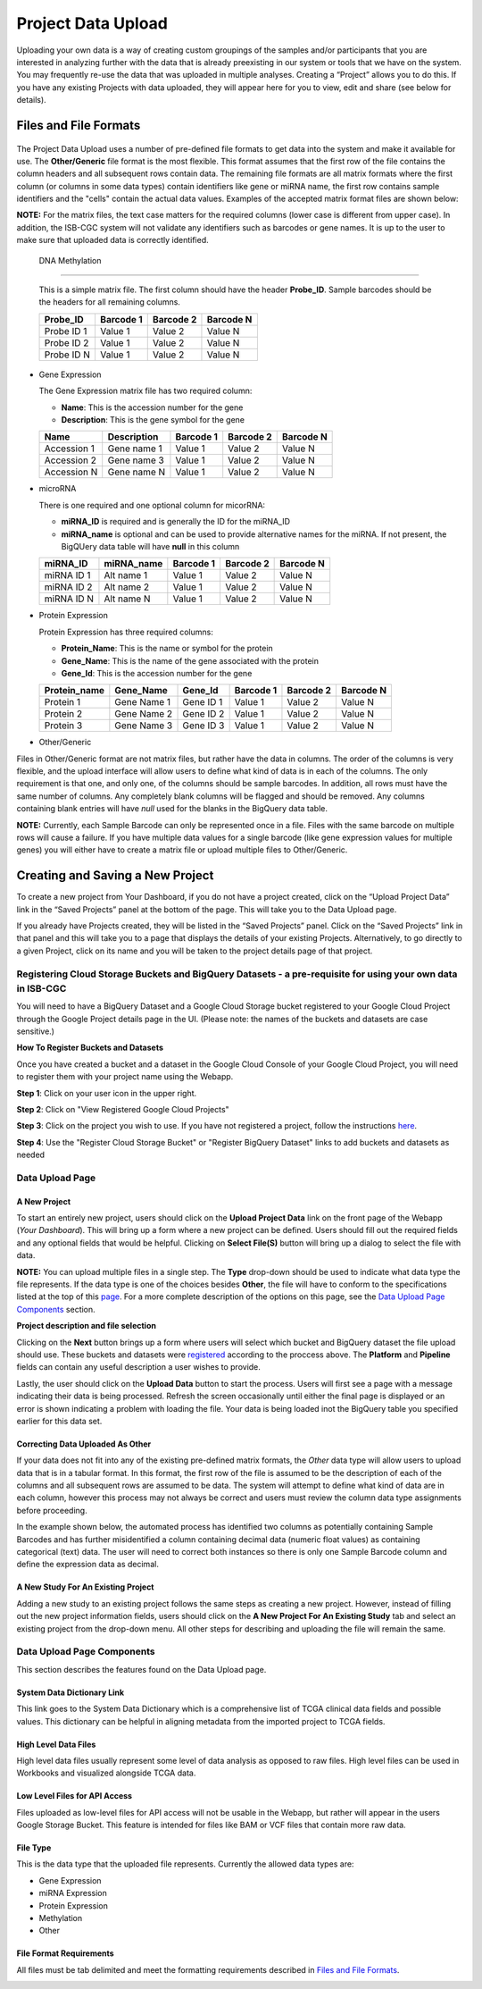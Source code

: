 ********************
Project Data Upload
********************
Uploading your own data is a way of creating custom groupings of the samples and/or participants that you are interested in analyzing further with the data that is already preexisting in our system or tools that we have on the system. You may frequently re-use the data that was uploaded in multiple analyses. Creating a “Project” allows you to do this. If you have any existing Projects with data uploaded, they will appear here for you to view, edit and share (see below for details).

Files and File Formats
######################

  .. _page:

The Project Data Upload uses a number of pre-defined file formats to get data into the system and make it available for use.  The **Other/Generic** file format is the most flexible.  This format assumes that the first row of the file contains the column headers and all subsequent rows contain data.  The remaining file formats are all matrix formats where the first column (or columns in some data types) contain identifiers like gene or miRNA name, the first row contains sample identifiers and the "cells" contain the actual data values.  Examples of the accepted matrix format files are shown below:

**NOTE:** For the matrix files, the text case matters for the required columns (lower case is different from upper case).  In addition, the ISB-CGC system will not validate any identifiers such as barcodes or gene names.  It is up to the user to make sure that uploaded data is correctly identified.

  DNA Methylation
~~~~~~~~~~~~~~~~~

  This is a simple matrix file.  The first column should have the header **Probe_ID**.  Sample barcodes should be the headers for all remaining columns.

  +-----------+-----------+----------+----------+
  | Probe_ID  | Barcode 1 | Barcode 2| Barcode N|
  +===========+===========+==========+==========+
  |Probe ID 1 | Value 1   | Value 2  | Value N  |
  +-----------+-----------+----------+----------+
  |Probe ID 2 | Value 1   | Value 2  | Value N  |
  +-----------+-----------+----------+----------+
  |Probe ID N | Value 1   | Value 2  | Value N  |
  +-----------+-----------+----------+----------+

* Gene Expression

  The Gene Expression matrix file has two required column:
  
  * **Name**: This is the accession number for the gene 
  * **Description**: This is the gene symbol for the gene

  +------------+-------------+----------+-----------+-----------+
  | Name       | Description | Barcode 1| Barcode 2 |Barcode N  |
  +============+=============+==========+===========+===========+
  |Accession 1 | Gene name 1 |  Value 1 | Value 2   | Value N   |
  +------------+-------------+----------+-----------+-----------+
  |Accession 2 | Gene name 3 |  Value 1 | Value 2   | Value N   |
  +------------+-------------+----------+-----------+-----------+
  |Accession N | Gene name N |  Value 1 | Value 2   | Value N   |
  +------------+-------------+----------+-----------+-----------+

* microRNA

  There is one required and one optional column for micorRNA:
  
  * **miRNA_ID** is required and is generally the ID for the miRNA_ID
  * **miRNA_name** is optional and can be used to provide alternative names for the miRNA.  If not present, the BigQUery data table will have **null** in this column
  
  +------------+-------------+----------+-----------+-----------+
  | miRNA_ID   | miRNA_name  | Barcode 1| Barcode 2 |Barcode N  |
  +============+=============+==========+===========+===========+
  |miRNA ID 1  | Alt name 1  |  Value 1 | Value 2   | Value N   |
  +------------+-------------+----------+-----------+-----------+
  |miRNA ID 2  | Alt name 2  |  Value 1 | Value 2   | Value N   |
  +------------+-------------+----------+-----------+-----------+
  |miRNA ID N  | Alt name N  |  Value 1 | Value 2   | Value N   |
  +------------+-------------+----------+-----------+-----------+

* Protein Expression

  Protein Expression has three required columns:
  
  * **Protein_Name**: This is the name or symbol for the protein
  * **Gene_Name**: This is the name of the gene associated with the protein
  * **Gene_Id**: This is the accession number for the gene
  
  +--------------+-------------+-----------+-----------+-----------+-----------+
  | Protein_name |  Gene_Name  | Gene_Id   | Barcode 1 |Barcode 2  |Barcode N  |
  +==============+=============+===========+===========+===========+===========+
  | Protein 1    | Gene Name 1 | Gene ID 1 | Value 1   | Value 2   | Value N   |
  +--------------+-------------+-----------+-----------+-----------+-----------+
  | Protein 2    | Gene Name 2 | Gene ID 2 | Value 1   | Value 2   | Value N   |
  +--------------+-------------+-----------+-----------+-----------+-----------+
  | Protein 3    | Gene Name 3 | Gene ID 3 | Value 1   | Value 2   | Value N   |
  +--------------+-------------+-----------+-----------+-----------+-----------+

* Other/Generic

Files in Other/Generic format are not matrix files, but rather have the data in columns.  The order of the columns is very flexible, and the upload interface will allow users to define what kind of data is in each of the columns.  The only requirement is that one, and only one, of the columns should be sample barcodes.  In addition, all rows must have the same number of columns.  Any completely blank columns will be flagged and should be removed.  Any columns containing blank entries will have *null* used for the blanks in the BigQuery data table.

**NOTE:** Currently, each Sample Barcode can only be represented once in a file.  Files with the same barcode on multiple rows will cause a failure.  If you have multiple data values for a single barcode (like gene expression values for multiple genes) you will either have to create a matrix file or upload multiple files to Other/Generic.



Creating and Saving a New Project
#################################
To create a new project from Your Dashboard, if you do not have a project created, click on the “Upload Project Data” link in the “Saved Projects” panel at the bottom of the page. This will take you to the Data Upload page.

If you already have Projects created, they will be listed in the “Saved Projects” panel. Click on the “Saved Projects” link in that panel and this will take you to a page that displays the details of your existing Projects. Alternatively, to go directly to a given Project, click on its name and you will be taken to the project details page of that project.


Registering Cloud Storage Buckets and BigQuery Datasets - a pre-requisite for using your own data in ISB-CGC
==============================================================================================================


.. _registered:

You will need to have a BigQuery Dataset and a Google Cloud Storage bucket registered to your Google Cloud Project through the Google Project details page in the UI. (Please note: the names of the buckets and datasets are case sensitive.)

**How To Register Buckets and Datasets**

Once you have created a bucket and a dataset in the Google Cloud Console of your Google Cloud Project, you will need to register them with your project name using the Webapp.  

**Step 1**: Click on your user icon in the upper right.


.. image:: Register_Step_1.png

**Step 2**: Click on "View Registered Google Cloud Projects"


.. image:: Register_Step_2.png

**Step 3**: Click on the project you wish to use.  If you have not registered a project, follow the instructions here_.

.. _here: http://isb-cancer-genomics-cloud.readthedocs.io/en/latest/sections/webapp/Gaining-Access-To-TCGA-Contolled-Access-Data.html#requirements-for-registering-a-google-cloud-project-service-account

.. image:: Register_Step_3.png

**Step 4**: Use the "Register Cloud Storage Bucket" or "Register BigQuery Dataset" links to add buckets and datasets as needed


.. image:: Register_Step_4.png


Data Upload Page
================

A New Project
-------------
To start an entirely new project, users should click on the **Upload Project Data** link on the front page of the Webapp (*Your Dashboard*).  This will bring up a form where a new project can be defined.  Users should fill out the required fields and any optional fields that would be helpful.  Clicking on **Select File(S)** button will bring up a dialog to select the file with data. 

**NOTE:** You can upload multiple files in a single step.  The **Type** drop-down should be used to indicate what data type the file represents.  If the data type is one of the choices besides **Other**, the file will have to conform to the specifications listed at the top of this page_.  For a more complete description of the options on this page, see the `Data Upload Page Components`_ section.

.. image:: MouseProject.png

**Project description and file selection**


Clicking on the **Next** button brings up a form where users will select which bucket and BigQuery dataset the file upload should use.  These buckets and datasets were registered_ according to the proccess above.  The **Platform** and **Pipeline** fields can contain any useful description a user wishes to provide.

.. image:: Mouse_bucket_and_dataset.png

Lastly, the user should click on the **Upload Data** button to start the process.  Users will first see a page with a message indicating their data is being processed.  Refresh the screen occasionally until either the final page is displayed or an error is shown indicating a problem with loading the file. Your data is being loaded inot the BigQuery table you specified earlier for this data set.

.. image:: Mouse_processing.png

Correcting Data Uploaded As Other
---------------------------------
If your data does not fit into any of the existing pre-defined matrix formats, the *Other* data type will allow users to upload data that is in a tabular format.  In this format, the first row of the file is assumed to be the description of each of the columns and all subsequent rows are assumed to be data.  The system will attempt to define what kind of data are in each column, however this process may not always be correct and users must review the column data type assignments before proceeding.

In the example shown below, the automated process has identified two columns as potentially containing Sample Barcodes and has further misidentified a column containing decimal data (numeric float values) as containing categorical (text) data.  The user will need to correct both instances so there is only one Sample Barcode column and define the expression data as decimal.

.. image:: OtherExample.png

A New Study For An Existing Project
------------------------------------
Adding a new study to an existing project follows the same steps as creating a new project.  However, instead of filling out the new project information fields, users should click on the **A New Project For An Existing Study** tab and select an existing project from the drop-down menu.  All other steps for describing and uploading the file will remain the same.

  .. image:: MouseExisting.png



Data Upload Page Components
=============================
This section describes the features found on the Data Upload page.


System Data Dictionary Link
---------------------------
This link goes to the System Data Dictionary which is a comprehensive list of TCGA clinical data fields and possible values.  This dictionary can be helpful in aligning metadata from the imported project to TCGA fields.


High Level Data Files
---------------------
High level data files usually represent some level of data analysis as opposed to raw files.  High level files can be used in Workbooks and visualized alongside TCGA data.

Low Level Files for API Access
-------------------------------
Files uploaded as low-level files for API access will not be usable in the Webapp, but rather will appear in the users Google Storage Bucket.  This feature is intended for files like BAM or VCF files that contain more raw data.

File Type
----------
This is the data type that the uploaded file represents.  Currently the allowed data types are:

* Gene Expression
* miRNA Expression
* Protein Expression
* Methylation
* Other

File Format Requirements
-------------------------
All files must be tab delimited and meet the formatting requirements described in `Files and File Formats`_.

.. image:: MouseProjectAnnotated.png
